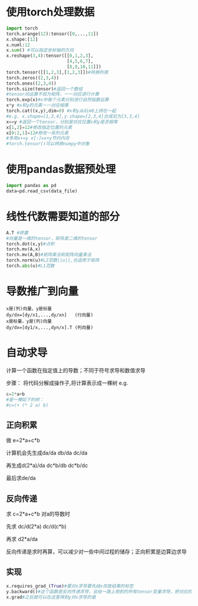 * 使用torch处理数据
#+BEGIN_SRC python
  import torch
  torch.arange(12):tensor([0,...,11])
  x.shape:[12]
  x.numl:12
  x.sum() #可以指定坐标轴的方向
  x.reshape(3,4):tensor([[0,1,2,3],
                         [4,5,6,7],
                         [8,9,10,11]])
  torch.tensor([[1,2,3],[1,2,3]])#转换列表
  torch.zeros((2,3,4))
  torch.ones((2,3,4))
  torch.size(tensor)#返回一个数组
  #tensor间运算不视为矩阵，一一对应进行计算
  torch.exp(x)#x中每个元素分别进行自然指数运算
  x*y #x和y的元素一一对应相乘
  torch.cat((x,y),dim=0) #x和y从dim0上拼在一起
  #e.g. x.shape=[1,3,4],y.shape=[2,3,4]合成后为[3,3,4]
  x==y #返回一个tensor，分别是对应位置x和y是否相等
  x[1,2]=12#修改指定位置的元素
  x[0:2,1]=12#修改一系列元素
  #多用x+=y x[:]=x+y节约内存
  #torch.tensor()可以转换numpy中对象

#+END_SRC
* 使用pandas数据预处理
#+begin_src python
  import pandas as pd
  data=pd.read_csv(data_file)
  
#+end_src
* 线性代数需要知道的部分
#+begin_src python
  A.T #转置
  #向量是一维的tensor，矩阵是二维的tensor
  torch.dot(x,y)#点积
  torch.mv(A,x)
  torch.mv(A,B)#矩阵乘法和矩阵向量乘法
  torch.norm(u)#L2范数||u||,也适用于矩阵
  torch.abs(u)#L1范数

#+end_src
* 导数推广到向量
#+begin_src text
  x是(列)向量，y是标量
  dy/dx=[dy/x1,...,dy/xn]   (行向量)
  x是标量，y是(列)向量
  dy/dx=[dy1/x,...,dyn/x].T (列向量)
#+end_src
* 自动求导
计算一个函数在指定值上的导数；不同于符号求导和数值求导

步骤：
将代码分解成操作子,将计算表示成一棵树
e.g.
#+begin_src python
  c=2*a+b
  #是一棵如下的树：
  #c=(+ (* 2 a) b)
#+end_src
** 正向积累
做 e=2*a+c*b

计算机会先生成da/da db/da dc/da

再生成d(2*a)/da dc*b/db dc*b/dc

最后求de/da
** 反向传递
求 c=2*a+c*b 对a的导数时

先求 dc/d(2*a) dc/d(c*b)

再求 d2*a/da

反向传递是求时再算，可以减少对一些中间过程的储存；正向积累是边算边求导
** 实现
#+begin_src python
  x.requires_grad_(True)#要对x求导要先给x存放结果的标签
  y.backward()#这个函数是反向传递求导，会给一路上用到的所有tensor变量求导，把对应的结果储存到x.grad里
  x.grad#之后就可以在这里得到y对x求导的值  
#+end_src
